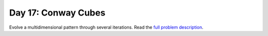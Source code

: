 ====================
Day 17: Conway Cubes
====================

Evolve a multidimensional pattern through several iterations. Read the `full problem description <https://adventofcode.com/2020/day/17>`_.
